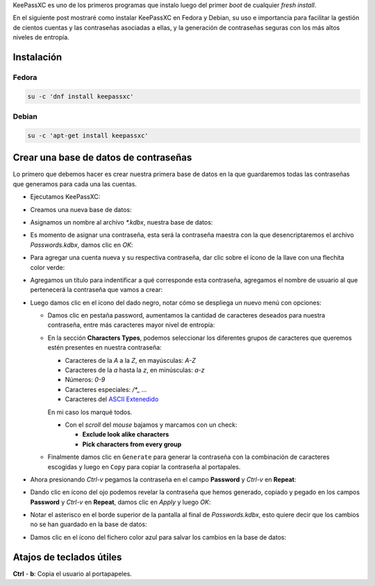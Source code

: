 .. title: KeePassXC, el administrador de contraseñas
.. slug: keepassxc-el-administrador-de-contrasenas
.. date: 2017-11-17 19:10:32 UTC-06:00
.. tags: debian, fc27, fedora, keepassxc, password
.. category: floss
.. link: 
.. description: Un administrador de contraseñas libre y seguro.
.. type: text

KeePassXC es uno de los primeros programas que instalo luego del primer `boot`
de cualquier `fresh install`.

En el siguiente post mostraré como instalar KeePassXC en Fedora y Debian, su
uso e importancia para facilitar la gestión de cientos cuentas y las
contraseñas asociadas a ellas, y la generación de contraseñas seguras con los
más altos niveles de entropía.

.. TEASER_END

Instalación
===========

Fedora
------

.. code-block:: console

   su -c 'dnf install keepassxc'

Debian
------

.. code-block:: console

   su -c 'apt-get install keepassxc'

Crear una base de datos de contraseñas
======================================

Lo primero que debemos hacer es crear nuestra primera base de datos en la que
guardaremos todas las contraseñas que generamos para cada una las cuentas.

* Ejecutamos KeePassXC:

.. image:: /images/keepassxc/screenshot_from_2017-11-18_21-38-49.png
   :align: center

* Creamos una nueva base de datos:

.. image:: /images/keepassxc/screenshot_from_2017-11-18_21-31-18.png
   :align: center

* Asignamos un nombre al archivo `*.kdbx`, nuestra base de datos:

.. image:: /images/keepassxc/screenshot_from_2017-11-18_22-02-29.png
   :align: center

* Es momento de asignar una contraseña, esta será la contraseña maestra con la
  que desencriptaremos el archivo `Passwords.kdbx`, damos clic en `OK`:

.. image:: /images/keepassxc/screenshot_from_2017-11-18_22-09-07.png
   :align: center

* Para agregar una cuenta nueva y su respectiva contraseña, dar clic sobre el
  ícono de la llave con una flechita color verde:

.. image:: /images/keepassxc/screenshot_from_2017-11-20_16-37-51.png
   :align: center

* Agregamos un título para indentificar a qué corresponde esta contraseña,
  agregamos el nombre de usuario al que pertenecerá la contraseña que vamos a
  crear:

.. image:: /images/keepassxc/screenshot_from_2017-11-19_22-15-14.png
   :align: center

* Luego damos clic en el ícono del dado negro, notar cómo se despliega un nuevo
  menú con opciones:

  - Damos clic en pestaña password, aumentamos la cantidad de caracteres
    deseados para nuestra contraseña, entre más caracteres mayor nivel de
    entropía:
  - En la sección **Characters Types**, podemos seleccionar los diferentes
    grupos de caracteres que queremos estén presentes en nuestra contraseña:

    + Caracteres de la `A` a la `Z`, en mayúsculas: `A-Z`
    + Caracteres de la `a` hasta la `z`, en minúsculas: `a-z`
    + Números: `0-9`
    + Caracteres especiales: `/*_ ...`
    + Caracteres del `ASCII Extenedido <https://es.wikipedia.org/wiki/ASCII_extendido>`_

    En mi caso los marqué todos.

    + Con el `scroll` del `mouse` bajamos y marcamos con un check:
      
      * **Exclude look alike characters**
      * **Pick characters from every group**

  - Finalmente damos clic en ``Generate`` para generar la contraseña con la
    combinación de caracteres escogidas y luego en ``Copy`` para copiar la
    contraseña al portapales.

.. image:: /images/keepassxc/screenshot_from_2017-11-19_22-17-30.png 
   :align: center

* Ahora presionando `Ctrl-v` pegamos la contraseña en el campo **Password** y
  `Ctrl-v` en **Repeat**:

.. image:: /images/keepassxc/screenshot_from_2017-11-19_22-18-18.png
   :align: center

* Dando clic en ícono del ojo podemos revelar la contraseña que hemos generado,
  copiado y pegado en los campos **Password** y `Ctrl-v` en **Repeat**, damos
  clic en `Apply` y luego `OK`:

.. image:: /images/keepassxc/screenshot_from_2017-11-19_22-18-31.png
   :align: center

* Notar el asterisco en el borde superior de la pantalla al final de
  `Passwords.kdbx`, esto quiere decir que los cambios no se han guardado en la
  base de datos:

.. image:: /images/keepassxc/screenshot_from_2017-11-19_22-18-58.png
   :align: center

* Damos clic en el ícono del fichero color azul para salvar los cambios en la
  base de datos:

.. image:: /images/keepassxc/screenshot_from_2017-11-19_22-19-03.png
   :align: center

Atajos de teclados útiles
=========================

**Ctrl** - **b**: Copia el usuario al portapapeles.

